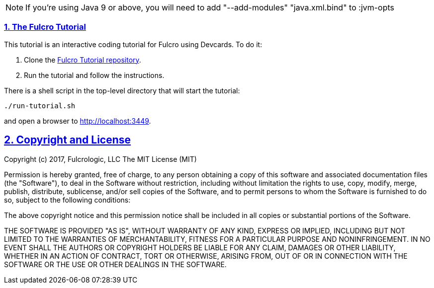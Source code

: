 :source-highlighter: coderay
:source-language: clojure
:toc:
:toc-placement: preamble
:sectlinks:
:sectanchors:
:sectnums:

NOTE: If you're using Java 9 or above, you will need to add "--add-modules" "java.xml.bind" to :jvm-opts

=== The Fulcro Tutorial

This tutorial is an interactive coding tutorial for Fulcro using Devcards. To do it:

. Clone the https://github.com/fulcrologic/fulcro-tutorial[Fulcro Tutorial repository].
. Run the tutorial and follow the instructions.

There is a shell script in the top-level directory that will start the tutorial:

```
./run-tutorial.sh
```

and open a browser to http://localhost:3449.

== Copyright and License

Copyright (c) 2017, Fulcrologic, LLC
The MIT License (MIT)

Permission is hereby granted, free of charge, to any person obtaining a copy of this software and associated
documentation files (the "Software"), to deal in the Software without restriction, including without limitation the
rights to use, copy, modify, merge, publish, distribute, sublicense, and/or sell copies of the Software, and to permit
persons to whom the Software is furnished to do so, subject to the following conditions:

The above copyright notice and this permission notice shall be included in all copies or substantial portions of the
Software.

THE SOFTWARE IS PROVIDED "AS IS", WITHOUT WARRANTY OF ANY KIND, EXPRESS OR IMPLIED, INCLUDING BUT NOT LIMITED TO THE
WARRANTIES OF MERCHANTABILITY, FITNESS FOR A PARTICULAR PURPOSE AND NONINFRINGEMENT. IN NO EVENT SHALL THE AUTHORS OR
COPYRIGHT HOLDERS BE LIABLE FOR ANY CLAIM, DAMAGES OR OTHER LIABILITY, WHETHER IN AN ACTION OF CONTRACT, TORT OR
OTHERWISE, ARISING FROM, OUT OF OR IN CONNECTION WITH THE SOFTWARE OR THE USE OR OTHER DEALINGS IN THE SOFTWARE.

